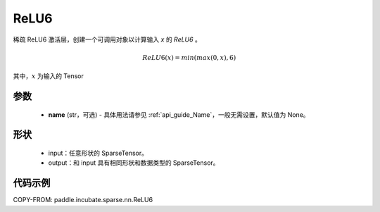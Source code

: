 .. _cn_api_paddle_incubate_sparse_nn_ReLU6:

ReLU6
-------------------------------
.. py:class:: paddle.incubate.sparse.nn.ReLU6(name=None)

稀疏 ReLU6 激活层，创建一个可调用对象以计算输入 `x` 的 `ReLU6` 。

.. math::
    ReLU6(x) = min(max(0,x), 6)

其中，:math:`x` 为输入的 Tensor

参数
::::::::::
    - **name** (str，可选) - 具体用法请参见 :ref:`api_guide_Name`，一般无需设置，默认值为 None。

形状
:::::::::
    - input：任意形状的 SparseTensor。
    - output：和 input 具有相同形状和数据类型的 SparseTensor。

代码示例
:::::::::

COPY-FROM: paddle.incubate.sparse.nn.ReLU6
